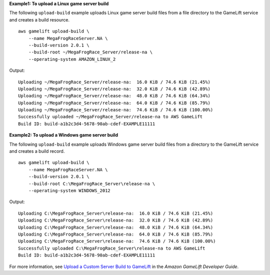 **Example1: To upload a Linux game server build**

The following ``upload-build`` example uploads Linux game server build files from a file directory to the GameLift service and creates a build resource. ::

    aws gamelift upload-build \
        --name MegaFrogRaceServer.NA \
        --build-version 2.0.1 \
        --build-root ~/MegaFrogRace_Server/release-na \
        --operating-system AMAZON_LINUX_2

Output::

    Uploading ~/MegaFrogRace_Server/release-na:  16.0 KiB / 74.6 KiB (21.45%)
    Uploading ~/MegaFrogRace_Server/release-na:  32.0 KiB / 74.6 KiB (42.89%)
    Uploading ~/MegaFrogRace_Server/release-na:  48.0 KiB / 74.6 KiB (64.34%)
    Uploading ~/MegaFrogRace_Server/release-na:  64.0 KiB / 74.6 KiB (85.79%)
    Uploading ~/MegaFrogRace_Server/release-na:  74.6 KiB / 74.6 KiB (100.00%)
    Successfully uploaded ~/MegaFrogRace_Server/release-na to AWS GameLift
    Build ID: build-a1b2c3d4-5678-90ab-cdef-EXAMPLE11111

**Example2: To upload a Windows game server build**

The following ``upload-build`` example uploads Windows game server build files from a directory to the GameLift service and creates a build record. ::

    aws gamelift upload-build \
        --name MegaFrogRaceServer.NA \
        --build-version 2.0.1 \
        --build-root C:\MegaFrogRace_Server\release-na \
        --operating-system WINDOWS_2012

Output::

    Uploading C:\MegaFrogRace_Server\release-na:  16.0 KiB / 74.6 KiB (21.45%)
    Uploading C:\MegaFrogRace_Server\release-na:  32.0 KiB / 74.6 KiB (42.89%)
    Uploading C:\MegaFrogRace_Server\release-na:  48.0 KiB / 74.6 KiB (64.34%)
    Uploading C:\MegaFrogRace_Server\release-na:  64.0 KiB / 74.6 KiB (85.79%)
    Uploading C:\MegaFrogRace_Server\release-na:  74.6 KiB / 74.6 KiB (100.00%)
    Successfully uploaded C:\MegaFrogRace_Server\release-na to AWS GameLift
    Build ID: build-a1b2c3d4-5678-90ab-cdef-EXAMPLE11111

For more information, see `Upload a Custom Server Build to GameLift <https://docs.aws.amazon.com/gamelift/latest/developerguide/gamelift-build-cli-uploading.html>`__ in the *Amazon GameLift Developer Guide*.
